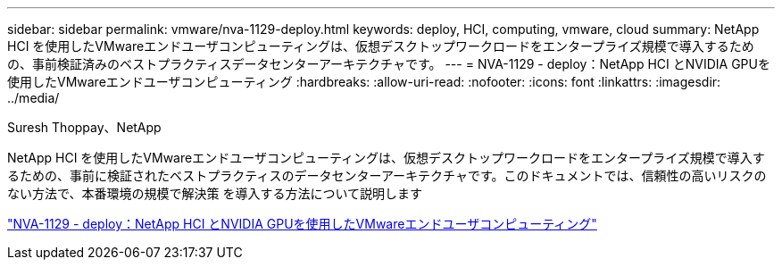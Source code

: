 ---
sidebar: sidebar 
permalink: vmware/nva-1129-deploy.html 
keywords: deploy, HCI, computing, vmware, cloud 
summary: NetApp HCI を使用したVMwareエンドユーザコンピューティングは、仮想デスクトップワークロードをエンタープライズ規模で導入するための、事前検証済みのベストプラクティスデータセンターアーキテクチャです。 
---
= NVA-1129 - deploy：NetApp HCI とNVIDIA GPUを使用したVMwareエンドユーザコンピューティング
:hardbreaks:
:allow-uri-read: 
:nofooter: 
:icons: font
:linkattrs: 
:imagesdir: ../media/


Suresh Thoppay、NetApp

[role="lead"]
NetApp HCI を使用したVMwareエンドユーザコンピューティングは、仮想デスクトップワークロードをエンタープライズ規模で導入するための、事前に検証されたベストプラクティスのデータセンターアーキテクチャです。このドキュメントでは、信頼性の高いリスクのない方法で、本番環境の規模で解決策 を導入する方法について説明します

link:https://www.netapp.com/pdf.html?item=/media/7124-nva-1129-deploy.pdf["NVA-1129 - deploy：NetApp HCI とNVIDIA GPUを使用したVMwareエンドユーザコンピューティング"^]

